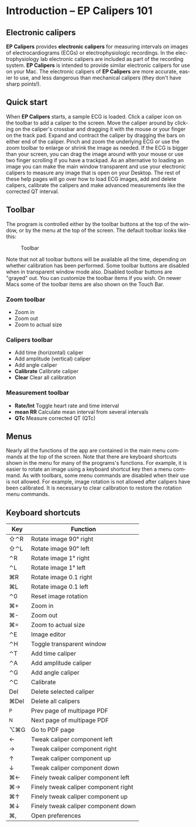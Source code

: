 #+AUTHOR:    David Mann
#+EMAIL:     mannd@epstudiossoftware.com
#+DATE:      
#+KEYWORDS:
#+LANGUAGE:  en
#+OPTIONS:   H:3 num:nil toc:nil \n:nil @:t ::t |:t ^:t -:t f:t *:t <:t
#+OPTIONS:   TeX:t LaTeX:t skip:nil d:nil todo:t pri:nil tags:not-in-toc timestamp:nil
#+EXPORT_SELECT_TAGS: export
#+EXPORT_EXCLUDE_TAGS: noexport
#+HTML_HEAD: <style media="screen" type="text/css"> img {max-width: 100%; height: auto;} </style>
#+HTML_HEAD: <style  type="text/css">:root { color-scheme: light dark; }</style>
* [[../../shrd/64.png]] Introduction -- EP Calipers 101
** Electronic calipers
*EP Calipers* provides *electronic calipers* for measuring intervals on images of electrocardiograms (ECGs) or electrophysiologic recordings.  In the electrophysiology lab electronic calipers are included as part of the recording system.  *EP Calipers* is intended to provide similar electronic calipers for use on your Mac.  The electronic calipers of *EP Calipers* are more accurate, easier to use, and less dangerous than mechanical calipers (they don't have sharp points!).
** Quick start
When *EP Calipers* starts, a sample ECG is loaded.  Click a caliper
icon on the toolbar to add a caliper to the screen.  Move the caliper
around by clicking on the caliper's crossbar and dragging it with the
mouse or your finger on the track pad.  Expand and contract the
caliper by dragging the bars on either end of the caliper.  Pinch and
zoom the underlying ECG or use the zoom toolbar to enlarge or shrink
the image as needed.  If the ECG is bigger than your screen, you can
drag the image around with your mouse or use two finger
scrolling if you have a trackpad.  As an alternative to loading an
image you can make the main window transparent and use your electronic
calipers to measure any image that is open on your Desktop.  The rest
of these help pages will go over how to load ECG images, add and
delete calipers, calibrate the calipers and make advanced measurements
like the corrected QT interval.
** Toolbar
The program is controlled either by the toolbar buttons at the top of the window, or by the menu at the top of the screen.  The default toolbar looks like this:
#+CAPTION: Toolbar
[[../gfx/EPCtoolbar.png]]

Note that not all toolbar buttons will be available all the time, depending on whether calibration has been performed.  Some toolbar buttons are disabled when in transparent window mode also.  Disabled toolbar buttons are "grayed" out.  You can customize the toolbar items if you wish.  On newer Macs some of the toolbar items are also shown on the Touch Bar.
*** Zoom toolbar
- [[../../shrd/TB_zoomIn.png]] Zoom in
- [[../../shrd/TB_zoomOut.png]] Zoom out
- [[../../shrd/TB_zoomActual.png]] Zoom to actual size
*** Calipers toolbar
- [[../../shrd/caliper-20x20.png]] Add time (horizontal) caliper
- [[../../shrd/amplitude-caliper-20x20.png]] Add amplitude (vertical) caliper
- [[../../shrd/angle-caliper-20x20.png]] Add angle caliper
- *Calibrate* Calibrate caliper
- *Clear* Clear all calibration
*** Measurement toolbar
- *Rate/Int* Toggle heart rate and time interval
- *mean RR* Calculate mean interval from several intervals
- *QTc* Measure corrected QT (QTc)
** Menus
Nearly all the functions of the app are contained in the main menu commands at the top of the screen.  Note that there are keyboard shortcuts shown in the menu for many of the programs's functions.  For example, it is easier to rotate an image using a keyboard shortcut key then a menu command.  As with toolbars, some menu commands are disabled when their use is not allowed.  For example, image rotation is not allowed after calipers have been calibrated.  It is necessary to clear calibration to restore the rotation menu commands.
** Keyboard shortcuts
| Key  | Function                             |
|------+--------------------------------------|
| ⇧⌃R  | Rotate image 90° right               |
| ⇧⌃L  | Rotate image 90° left                |
| ⌃R   | Rotate image 1° right                |
| ⌃L   | Rotate image 1° left                 |
| ⌘R   | Rotate image 0.1 right               |
| ⌘L   | Rotate image 0.1 left                |
| ⌃0   | Reset image rotation                 |
| ⌘+   | Zoom in                              |
| ⌘-   | Zoom out                             |
| ⌘=   | Zoom to actual size                  |
| ⌃E   | Image editor                         |
| ⌃H   | Toggle transparent window            |
| ⌃T   | Add time caliper                     |
| ⌃A   | Add amplitude caliper                |
| ⌃G   | Add angle caliper                    |
| ⌃C   | Calibrate                            |
| Del  | Delete selected caliper              |
| ⌘Del | Delete all calipers                  |
| ^P   | Prev page of multipage PDF           |
| ^N   | Next page of multipage PDF           |
| ⌥⌘G  | Go to PDF page                       |
| ←    | Tweak caliper component left         |
| →    | Tweak caliper component right        |
| ↑    | Tweak caliper component up           |
| ↓    | Tweak caliper component down         |
| ⌘←   | Finely tweak caliper component left  |
| ⌘→   | Finely tweak caliper component right |
| ⌘↑   | Finely tweak caliper component up    |
| ⌘↓   | Finely tweak caliper component down  |
| ⌘,   | Open preferences                     |
